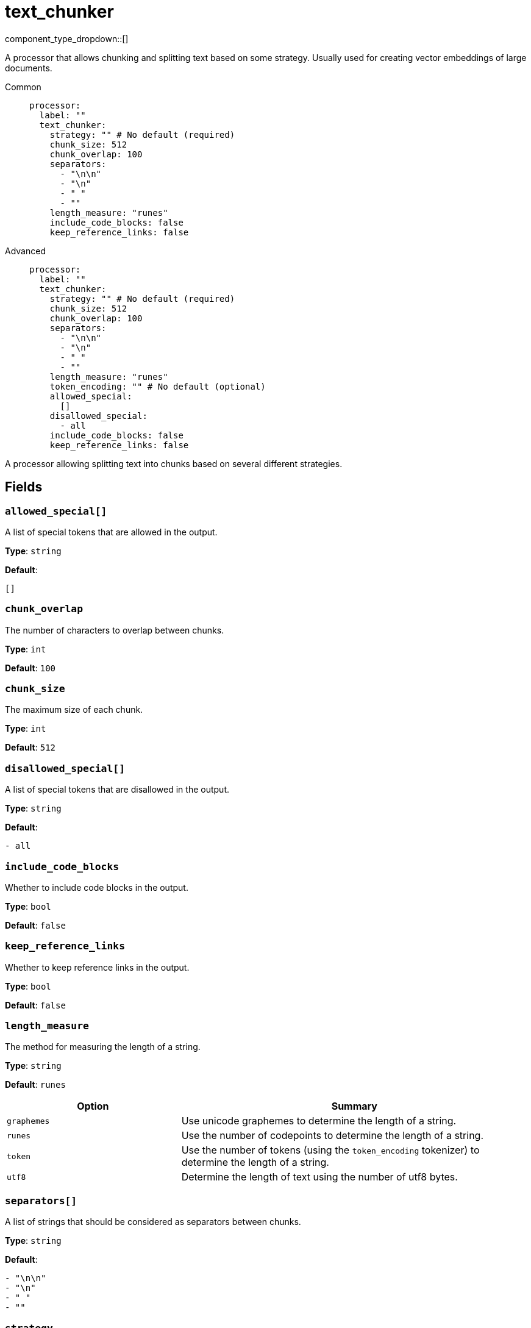 = text_chunker
// tag::single-source[]
:type: processor
:status: experimental
:categories: [AI]
:description: A processor that allows chunking and splitting text based on some strategy. Usually used for creating vector embeddings of large documents.

component_type_dropdown::[]

// This content is autogenerated. Do not edit manually. To override descriptions or summaries, use the doc-tools CLI with the --overrides option.

A processor that allows chunking and splitting text based on some strategy. Usually used for creating vector embeddings of large documents.


[tabs]
======
Common::
+
--
```yaml
processor:
  label: ""
  text_chunker:
    strategy: "" # No default (required)
    chunk_size: 512
    chunk_overlap: 100
    separators:
      - "\n\n"
      - "\n"
      - " "
      - ""
    length_measure: "runes"
    include_code_blocks: false
    keep_reference_links: false
```
--
Advanced::
+
--
```yaml
processor:
  label: ""
  text_chunker:
    strategy: "" # No default (required)
    chunk_size: 512
    chunk_overlap: 100
    separators:
      - "\n\n"
      - "\n"
      - " "
      - ""
    length_measure: "runes"
    token_encoding: "" # No default (optional)
    allowed_special:
      []
    disallowed_special:
      - all
    include_code_blocks: false
    keep_reference_links: false
```
--
======

A processor allowing splitting text into chunks based on several different strategies.

// This content is autogenerated. Do not edit manually. To override descriptions, use the doc-tools CLI with the --overrides option.

== Fields

=== `allowed_special[]`

A list of special tokens that are allowed in the output.

*Type*: `string`

*Default*:
[source,yaml]
----
[]
----

=== `chunk_overlap`

The number of characters to overlap between chunks.

*Type*: `int`

*Default*: `100`

=== `chunk_size`

The maximum size of each chunk.

*Type*: `int`

*Default*: `512`

=== `disallowed_special[]`

A list of special tokens that are disallowed in the output.

*Type*: `string`

*Default*:
[source,yaml]
----
- all
----

=== `include_code_blocks`

Whether to include code blocks in the output.

*Type*: `bool`

*Default*: `false`

=== `keep_reference_links`

Whether to keep reference links in the output.

*Type*: `bool`

*Default*: `false`

=== `length_measure`

The method for measuring the length of a string.

*Type*: `string`

*Default*: `runes`

[cols="1m,2a"]
|===
|Option |Summary

|graphemes
|Use unicode graphemes to determine the length of a string.

|runes
|Use the number of codepoints to determine the length of a string.

|token
|Use the number of tokens (using the `token_encoding` tokenizer) to determine the length of a string.

|utf8
|Determine the length of text using the number of utf8 bytes.

|===

=== `separators[]`

A list of strings that should be considered as separators between chunks.

*Type*: `string`

*Default*:
[source,yaml]
----
- "\n\n"
- "\n"
- " "
- ""
----

=== `strategy`

*Type*: `string`

[cols="1m,2a"]
|===
|Option |Summary

|markdown
|Split text by markdown headers.

|recursive_character
|Split text recursively by characters (defined in `separators`).

|token
|Split text by tokens.

|===

=== `token_encoding`

The encoding to use for tokenization.

*Type*: `string`

[source,yaml]
----
# Examples:
token_encoding: cl100k_base
token_encoding: r50k_base

----



